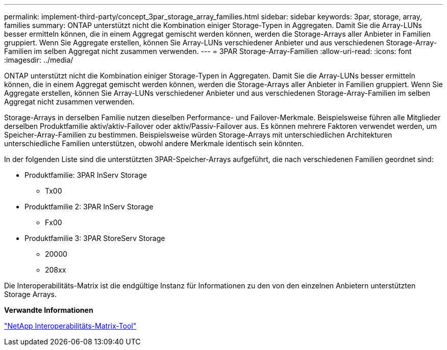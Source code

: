 ---
permalink: implement-third-party/concept_3par_storage_array_families.html 
sidebar: sidebar 
keywords: 3par, storage, array, families 
summary: ONTAP unterstützt nicht die Kombination einiger Storage-Typen in Aggregaten. Damit Sie die Array-LUNs besser ermitteln können, die in einem Aggregat gemischt werden können, werden die Storage-Arrays aller Anbieter in Familien gruppiert. Wenn Sie Aggregate erstellen, können Sie Array-LUNs verschiedener Anbieter und aus verschiedenen Storage-Array-Familien im selben Aggregat nicht zusammen verwenden. 
---
= 3PAR Storage-Array-Familien
:allow-uri-read: 
:icons: font
:imagesdir: ../media/


[role="lead"]
ONTAP unterstützt nicht die Kombination einiger Storage-Typen in Aggregaten. Damit Sie die Array-LUNs besser ermitteln können, die in einem Aggregat gemischt werden können, werden die Storage-Arrays aller Anbieter in Familien gruppiert. Wenn Sie Aggregate erstellen, können Sie Array-LUNs verschiedener Anbieter und aus verschiedenen Storage-Array-Familien im selben Aggregat nicht zusammen verwenden.

Storage-Arrays in derselben Familie nutzen dieselben Performance- und Failover-Merkmale. Beispielsweise führen alle Mitglieder derselben Produktfamilie aktiv/aktiv-Failover oder aktiv/Passiv-Failover aus. Es können mehrere Faktoren verwendet werden, um Speicher-Array-Familien zu bestimmen. Beispielsweise würden Storage-Arrays mit unterschiedlichen Architekturen unterschiedliche Familien unterstützen, obwohl andere Merkmale identisch sein könnten.

In der folgenden Liste sind die unterstützten 3PAR-Speicher-Arrays aufgeführt, die nach verschiedenen Familien geordnet sind:

* Produktfamilie: 3PAR InServ Storage
+
** Tx00


* Produktfamilie 2: 3PAR InServ Storage
+
** Fx00


* Produktfamilie 3: 3PAR StoreServ Storage
+
** 20000
** 208xx




Die Interoperabilitäts-Matrix ist die endgültige Instanz für Informationen zu den von den einzelnen Anbietern unterstützten Storage Arrays.

*Verwandte Informationen*

https://mysupport.netapp.com/matrix["NetApp Interoperabilitäts-Matrix-Tool"]
